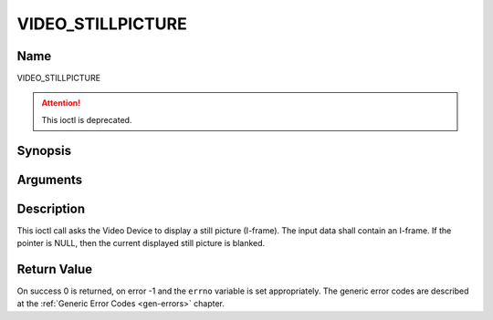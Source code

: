 .. Permission is granted to copy, distribute and/or modify this
.. document under the terms of the GNU Free Documentation License,
.. Version 1.1 or any later version published by the Free Software
.. Foundation, with no Invariant Sections, no Front-Cover Texts
.. and no Back-Cover Texts. A copy of the license is included at
.. Documentation/media/uapi/fdl-appendix.rst.
..
.. TODO: replace it to GFDL-1.1-or-later WITH no-invariant-sections

.. _VIDEO_STILLPICTURE:

==================
VIDEO_STILLPICTURE
==================

Name
----

VIDEO_STILLPICTURE

.. attention:: This ioctl is deprecated.

Synopsis
--------

.. c:function:: int ioctl(fd, VIDEO_STILLPICTURE, struct video_still_picture *sp)
    :name: VIDEO_STILLPICTURE


Arguments
---------

.. flat-table::
    :header-rows:  0
    :stub-columns: 0


    -  .. row 1

       -  int fd

       -  File descriptor returned by a previous call to open().

    -  .. row 2

       -  int request

       -  Equals VIDEO_STILLPICTURE for this command.

    -  .. row 3

       -  struct video_still_picture \*sp

       -  Pointer to a location where an I-frame and size is stored.


Description
-----------

This ioctl call asks the Video Device to display a still picture
(I-frame). The input data shall contain an I-frame. If the pointer is
NULL, then the current displayed still picture is blanked.


Return Value
------------

On success 0 is returned, on error -1 and the ``errno`` variable is set
appropriately. The generic error codes are described at the
:ref:`Generic Error Codes <gen-errors>` chapter.
